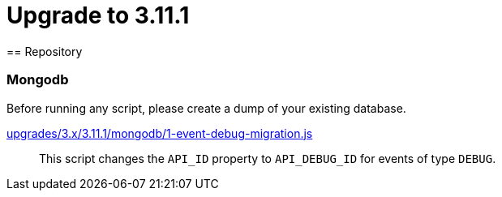 = Upgrade to 3.11.1
== Repository

=== Mongodb

Before running any script, please create a dump of your existing database.

https://raw.githubusercontent.com/gravitee-io/release/master/upgrades/3.x/3.11.1/mongodb/1-event-debug-migration.js[upgrades/3.x/3.11.1/mongodb/1-event-debug-migration.js]::
This script changes the `API_ID` property to `API_DEBUG_ID` for events of type `DEBUG`.
